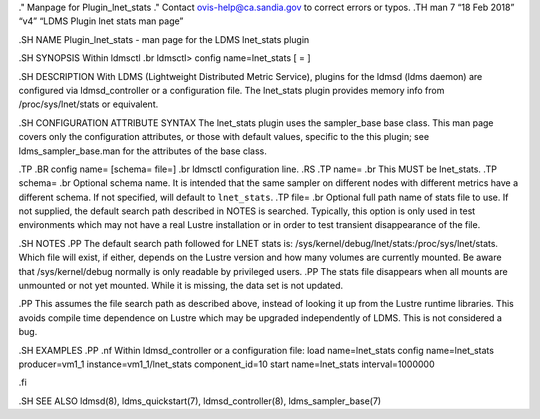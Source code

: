 ." Manpage for Plugin_lnet_stats ." Contact ovis-help@ca.sandia.gov to
correct errors or typos. .TH man 7 “18 Feb 2018” “v4” “LDMS Plugin lnet
stats man page”

.SH NAME Plugin_lnet_stats - man page for the LDMS lnet_stats plugin

.SH SYNOPSIS Within ldmsctl .br ldmsctl> config name=lnet_stats [ = ]

.SH DESCRIPTION With LDMS (Lightweight Distributed Metric Service),
plugins for the ldmsd (ldms daemon) are configured via ldmsd_controller
or a configuration file. The lnet_stats plugin provides memory info from
/proc/sys/lnet/stats or equivalent.

.SH CONFIGURATION ATTRIBUTE SYNTAX The lnet_stats plugin uses the
sampler_base base class. This man page covers only the configuration
attributes, or those with default values, specific to the this plugin;
see ldms_sampler_base.man for the attributes of the base class.

.TP .BR config name= [schema= file=] .br ldmsctl configuration line. .RS
.TP name= .br This MUST be lnet_stats. .TP schema= .br Optional schema
name. It is intended that the same sampler on different nodes with
different metrics have a different schema. If not specified, will
default to ``lnet_stats``. .TP file= .br Optional full path name of
stats file to use. If not supplied, the default search path described in
NOTES is searched. Typically, this option is only used in test
environments which may not have a real Lustre installation or in order
to test transient disappearance of the file.

.SH NOTES .PP The default search path followed for LNET stats is:
/sys/kernel/debug/lnet/stats:/proc/sys/lnet/stats. Which file will
exist, if either, depends on the Lustre version and how many volumes are
currently mounted. Be aware that /sys/kernel/debug normally is only
readable by privileged users. .PP The stats file disappears when all
mounts are unmounted or not yet mounted. While it is missing, the data
set is not updated.

.PP This assumes the file search path as described above, instead of
looking it up from the Lustre runtime libraries. This avoids compile
time dependence on Lustre which may be upgraded independently of LDMS.
This is not considered a bug.

.SH EXAMPLES .PP .nf Within ldmsd_controller or a configuration file:
load name=lnet_stats config name=lnet_stats producer=vm1_1
instance=vm1_1/lnet_stats component_id=10 start name=lnet_stats
interval=1000000

.fi

.SH SEE ALSO ldmsd(8), ldms_quickstart(7), ldmsd_controller(8),
ldms_sampler_base(7)

